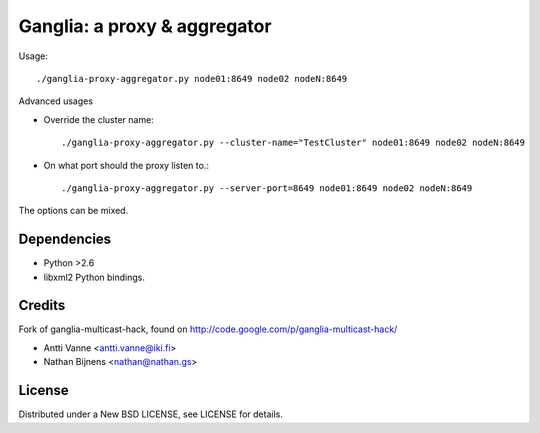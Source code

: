 Ganglia: a proxy & aggregator
#############################

Usage::
    
    ./ganglia-proxy-aggregator.py node01:8649 node02 nodeN:8649
    
Advanced usages

- Override the cluster name::
        
        ./ganglia-proxy-aggregator.py --cluster-name="TestCluster" node01:8649 node02 nodeN:8649
        
- On what port should the proxy listen to.::
        
        ./ganglia-proxy-aggregator.py --server-port=8649 node01:8649 node02 nodeN:8649
    
The options can be mixed.


Dependencies
~~~~~~~~~~~~

- Python >2.6
- libxml2 Python bindings.
    
Credits
~~~~~~~

Fork of ganglia-multicast-hack, found on http://code.google.com/p/ganglia-multicast-hack/

- Antti Vanne <antti.vanne@iki.fi>
- Nathan Bijnens <nathan@nathan.gs>

License
~~~~~~~

Distributed under a New BSD LICENSE, see LICENSE for details.
